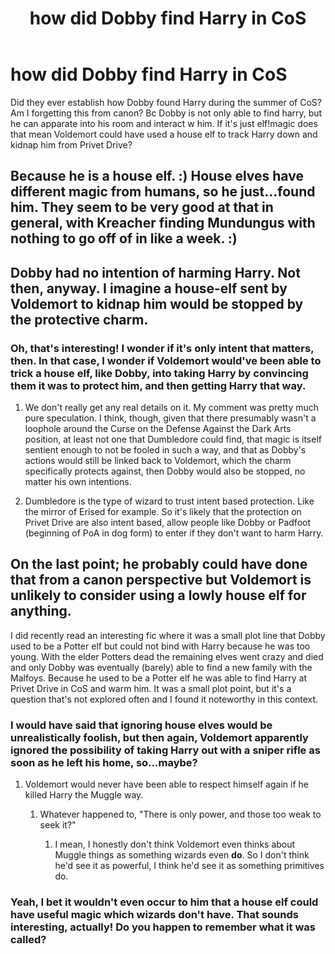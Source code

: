 #+TITLE: how did Dobby find Harry in CoS

* how did Dobby find Harry in CoS
:PROPERTIES:
:Author: BlueJFisher
:Score: 11
:DateUnix: 1547164864.0
:DateShort: 2019-Jan-11
:END:
Did they ever establish how Dobby found Harry during the summer of CoS? Am I forgetting this from canon? Bc Dobby is not only able to find harry, but he can apparate into his room and interact w him. If it's just elf!magic does that mean Voldemort could have used a house elf to track Harry down and kidnap him from Privet Drive?


** Because he is a house elf. :) House elves have different magic from humans, so he just...found him. They seem to be very good at that in general, with Kreacher finding Mundungus with nothing to go off of in like a week. :)
:PROPERTIES:
:Score: 15
:DateUnix: 1547167157.0
:DateShort: 2019-Jan-11
:END:


** Dobby had no intention of harming Harry. Not then, anyway. I imagine a house-elf sent by Voldemort to kidnap him would be stopped by the protective charm.
:PROPERTIES:
:Author: AutumnSouls
:Score: 11
:DateUnix: 1547165757.0
:DateShort: 2019-Jan-11
:END:

*** Oh, that's interesting! I wonder if it's only intent that matters, then. In that case, I wonder if Voldemort would've been able to trick a house elf, like Dobby, into taking Harry by convincing them it was to protect him, and then getting Harry that way.
:PROPERTIES:
:Author: BlueJFisher
:Score: 4
:DateUnix: 1547166629.0
:DateShort: 2019-Jan-11
:END:

**** We don't really get any real details on it. My comment was pretty much pure speculation. I think, though, given that there presumably wasn't a loophole around the Curse on the Defense Against the Dark Arts position, at least not one that Dumbledore could find, that magic is itself sentient enough to not be fooled in such a way, and that as Dobby's actions would still be linked back to Voldemort, which the charm specifically protects against, then Dobby would also be stopped, no matter his own intentions.
:PROPERTIES:
:Author: AutumnSouls
:Score: 5
:DateUnix: 1547168486.0
:DateShort: 2019-Jan-11
:END:


**** Dumbledore is the type of wizard to trust intent based protection. Like the mirror of Erised for example. So it's likely that the protection on Privet Drive are also intent based, allow people like Dobby or Padfoot (beginning of PoA in dog form) to enter if they don't want to harm Harry.
:PROPERTIES:
:Author: 15_Redstones
:Score: 2
:DateUnix: 1547246179.0
:DateShort: 2019-Jan-12
:END:


** On the last point; he probably could have done that from a canon perspective but Voldemort is unlikely to consider using a lowly house elf for anything.

I did recently read an interesting fic where it was a small plot line that Dobby used to be a Potter elf but could not bind with Harry because he was too young. With the elder Potters dead the remaining elves went crazy and died and only Dobby was eventually (barely) able to find a new family with the Malfoys. Because he used to be a Potter elf he was able to find Harry at Privet Drive in CoS and warm him. It was a small plot point, but it's a question that's not explored often and I found it noteworthy in this context.
:PROPERTIES:
:Author: MartDiamond
:Score: 8
:DateUnix: 1547165959.0
:DateShort: 2019-Jan-11
:END:

*** I would have said that ignoring house elves would be unrealistically foolish, but then again, Voldemort apparently ignored the possibility of taking Harry out with a sniper rifle as soon as he left his home, so...maybe?
:PROPERTIES:
:Author: thrawnca
:Score: 3
:DateUnix: 1547169017.0
:DateShort: 2019-Jan-11
:END:

**** Voldemort would never have been able to respect himself again if he killed Harry the Muggle way.
:PROPERTIES:
:Author: darsynia
:Score: 1
:DateUnix: 1547243441.0
:DateShort: 2019-Jan-12
:END:

***** Whatever happened to, "There is only power, and those too weak to seek it?"
:PROPERTIES:
:Author: thrawnca
:Score: 1
:DateUnix: 1547244325.0
:DateShort: 2019-Jan-12
:END:

****** I mean, I honestly don't think Voldemort even thinks about Muggle things as something wizards even *do*. So I don't think he'd see it as powerful, I think he'd see it as something primitives do.
:PROPERTIES:
:Author: darsynia
:Score: 1
:DateUnix: 1547245429.0
:DateShort: 2019-Jan-12
:END:


*** Yeah, I bet it wouldn't even occur to him that a house elf could have useful magic which wizards don't have. That sounds interesting, actually! Do you happen to remember what it was called?
:PROPERTIES:
:Author: BlueJFisher
:Score: 1
:DateUnix: 1547166700.0
:DateShort: 2019-Jan-11
:END:
